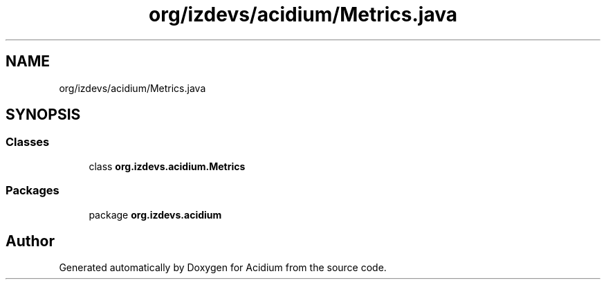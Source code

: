 .TH "org/izdevs/acidium/Metrics.java" 3 "Version Alpha-0.1" "Acidium" \" -*- nroff -*-
.ad l
.nh
.SH NAME
org/izdevs/acidium/Metrics.java
.SH SYNOPSIS
.br
.PP
.SS "Classes"

.in +1c
.ti -1c
.RI "class \fBorg\&.izdevs\&.acidium\&.Metrics\fP"
.br
.in -1c
.SS "Packages"

.in +1c
.ti -1c
.RI "package \fBorg\&.izdevs\&.acidium\fP"
.br
.in -1c
.SH "Author"
.PP 
Generated automatically by Doxygen for Acidium from the source code\&.
